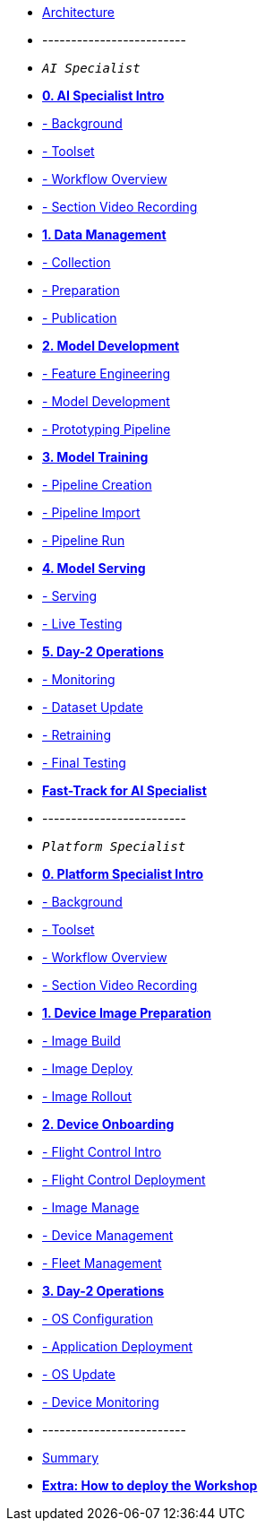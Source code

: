 * xref:00-arch-intro.adoc[Architecture]
* -------------------------
* `_AI Specialist_`
* xref:ai-specialist-00-intro.adoc[*0. AI Specialist Intro*]
* xref:ai-specialist-00-intro.adoc#_background[- Background]
* xref:ai-specialist-00-intro.adoc#_toolset[- Toolset]
* xref:ai-specialist-00-intro.adoc#_workflow_overview[- Workflow Overview]
* xref:ai-specialist-00-intro.adoc#_section_video_recording[- Section Video Recording]

* xref:ai-specialist-01-data.adoc[*1. Data Management*]
* xref:ai-specialist-01-data.adoc#_collection[- Collection]
* xref:ai-specialist-01-data.adoc#_preparation[- Preparation]
* xref:ai-specialist-01-data.adoc#_dataset_publication_and_formatting[- Publication]

* xref:ai-specialist-02-develop.adoc[*2. Model Development*]
* xref:ai-specialist-02-develop.adoc#_feature_engineering[- Feature Engineering]
* xref:ai-specialist-02-develop.adoc#_model_development[- Model Development]
* xref:ai-specialist-02-develop.adoc#_prototyping_pipeline_optional[- Prototyping Pipeline]

* xref:ai-specialist-03-training.adoc[*3. Model Training*]
* xref:ai-specialist-03-training.adoc#_pipeline_creation[- Pipeline Creation]
* xref:ai-specialist-03-training.adoc#_pipeline_import[- Pipeline Import]
* xref:ai-specialist-03-training.adoc#_pipeline_run[- Pipeline Run]

* xref:ai-specialist-04-deploy.adoc[*4. Model Serving*]
* xref:ai-specialist-04-deploy.adoc#_serving[- Serving]
* xref:ai-specialist-04-deploy.adoc#_live_testing[- Live Testing]

* xref:ai-specialist-05-update.adoc[*5. Day-2 Operations*]
* xref:ai-specialist-05-update.adoc#_monitoring[- Monitoring]
* xref:ai-specialist-05-update.adoc#_dataset_update[- Dataset Update]
* xref:ai-specialist-05-update.adoc#_retrain[- Retraining]
* xref:ai-specialist-05-update.adoc#__final_testing[- Final Testing]

* xref:ai-specialist-99-fast.adoc[*Fast-Track for AI Specialist*]

* -------------------------
* `_Platform Specialist_`
* xref:platform-specialist-00-intro.adoc[*0. Platform Specialist Intro*]
* xref:platform-specialist-00-intro.adoc#_background[- Background]
* xref:platform-specialist-00-intro.adoc#_toolset[- Toolset]
* xref:platform-specialist-00-intro.adoc#_workflow_overview[- Workflow Overview]
* xref:platform-specialist-00-intro.adoc#_section_video_recording[- Section Video Recording]
* xref:platform-specialist-01-image-bake.adoc[*1. Device Image Preparation*]
* xref:platform-specialist-01-image-bake.adoc#_image_build[- Image Build]
* xref:platform-specialist-01-image-bake.adoc#_image_deploy[- Image Deploy]
* xref:platform-specialist-01-image-bake.adoc#_image_rollout[- Image Rollout]
* xref:platform-specialist-02-device-onboarding.adoc[*2. Device Onboarding*]
* xref:platform-specialist-02-device-onboarding.adoc#_flight_control_intro[- Flight Control Intro]
* xref:platform-specialist-02-device-onboarding.adoc#_flight_control_deployment[- Flight Control Deployment]
* xref:platform-specialist-02-device-onboarding.adoc#_image_manage[- Image Manage]
* xref:platform-specialist-02-device-onboarding.adoc#_device_management[- Device Management]
* xref:platform-specialist-02-device-onboarding.adoc#_fleet_management[- Fleet Management]
* xref:platform-specialist-03-day-2-ops.adoc[*3. Day-2 Operations*]
* xref:platform-specialist-03-day-2-ops.adoc#_os_configuration[- OS Configuration]
* xref:platform-specialist-03-day-2-ops.adoc#_application_deployment[- Application Deployment]
* xref:platform-specialist-03-day-2-ops.adoc#_os_update[- OS Update]
* xref:platform-specialist-03-day-2-ops.adoc#_device_monitoring[- Device Monitoring]
* -------------------------
* xref:99-summary.adoc[Summary]
* xref:00-how_to_deploy_lab.adoc[*Extra: How to deploy the Workshop*]
